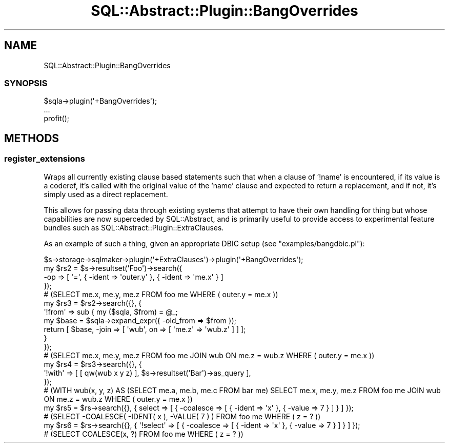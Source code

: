 .\" -*- mode: troff; coding: utf-8 -*-
.\" Automatically generated by Pod::Man 5.01 (Pod::Simple 3.43)
.\"
.\" Standard preamble:
.\" ========================================================================
.de Sp \" Vertical space (when we can't use .PP)
.if t .sp .5v
.if n .sp
..
.de Vb \" Begin verbatim text
.ft CW
.nf
.ne \\$1
..
.de Ve \" End verbatim text
.ft R
.fi
..
.\" \*(C` and \*(C' are quotes in nroff, nothing in troff, for use with C<>.
.ie n \{\
.    ds C` ""
.    ds C' ""
'br\}
.el\{\
.    ds C`
.    ds C'
'br\}
.\"
.\" Escape single quotes in literal strings from groff's Unicode transform.
.ie \n(.g .ds Aq \(aq
.el       .ds Aq '
.\"
.\" If the F register is >0, we'll generate index entries on stderr for
.\" titles (.TH), headers (.SH), subsections (.SS), items (.Ip), and index
.\" entries marked with X<> in POD.  Of course, you'll have to process the
.\" output yourself in some meaningful fashion.
.\"
.\" Avoid warning from groff about undefined register 'F'.
.de IX
..
.nr rF 0
.if \n(.g .if rF .nr rF 1
.if (\n(rF:(\n(.g==0)) \{\
.    if \nF \{\
.        de IX
.        tm Index:\\$1\t\\n%\t"\\$2"
..
.        if !\nF==2 \{\
.            nr % 0
.            nr F 2
.        \}
.    \}
.\}
.rr rF
.\" ========================================================================
.\"
.IX Title "SQL::Abstract::Plugin::BangOverrides 3pm"
.TH SQL::Abstract::Plugin::BangOverrides 3pm 2021-01-21 "perl v5.38.2" "User Contributed Perl Documentation"
.\" For nroff, turn off justification.  Always turn off hyphenation; it makes
.\" way too many mistakes in technical documents.
.if n .ad l
.nh
.SH NAME
SQL::Abstract::Plugin::BangOverrides
.SS SYNOPSIS
.IX Subsection "SYNOPSIS"
.Vb 3
\&  $sqla\->plugin(\*(Aq+BangOverrides\*(Aq);
\&  ...
\&  profit();
.Ve
.SH METHODS
.IX Header "METHODS"
.SS register_extensions
.IX Subsection "register_extensions"
Wraps all currently existing clause based statements such that when a clause
of '!name' is encountered, if its value is a coderef, it's called with the
original value of the 'name' clause and expected to return a replacement, and
if not, it's simply used as a direct replacement.
.PP
This allows for passing data through existing systems that attempt to have
their own handling for thing but whose capabilities are now superceded by
SQL::Abstract, and is primarily useful to provide access to experimental
feature bundles such as SQL::Abstract::Plugin::ExtraClauses.
.PP
As an example of such a thing, given an appropriate DBIC setup
(see \f(CW\*(C`examples/bangdbic.pl\*(C'\fR):
.PP
.Vb 1
\&  $s\->storage\->sqlmaker\->plugin(\*(Aq+ExtraClauses\*(Aq)\->plugin(\*(Aq+BangOverrides\*(Aq);
\&
\&  my $rs2 = $s\->resultset(\*(AqFoo\*(Aq)\->search({
\&    \-op => [ \*(Aq=\*(Aq, { \-ident => \*(Aqouter.y\*(Aq }, { \-ident => \*(Aqme.x\*(Aq } ]
\&  });
\&  # (SELECT me.x, me.y, me.z FROM foo me WHERE ( outer.y = me.x ))
\&
\&  my $rs3 = $rs2\->search({}, {
\&    \*(Aq!from\*(Aq => sub { my ($sqla, $from) = @_;
\&      my $base = $sqla\->expand_expr({ \-old_from => $from });
\&      return [ $base, \-join => [ \*(Aqwub\*(Aq, on => [ \*(Aqme.z\*(Aq => \*(Aqwub.z\*(Aq ] ] ];
\&    }
\&  });
\&  # (SELECT me.x, me.y, me.z FROM foo me JOIN wub ON me.z = wub.z WHERE ( outer.y = me.x ))
\&
\&  my $rs4 = $rs3\->search({}, {
\&    \*(Aq!with\*(Aq => [ [ qw(wub x y z) ], $s\->resultset(\*(AqBar\*(Aq)\->as_query ],
\&  });
\&  # (WITH wub(x, y, z) AS (SELECT me.a, me.b, me.c FROM bar me) SELECT me.x, me.y, me.z FROM foo me JOIN wub ON me.z = wub.z WHERE ( outer.y = me.x ))
\&
\&  my $rs5 = $rs\->search({}, { select => [ { \-coalesce => [ { \-ident => \*(Aqx\*(Aq }, { \-value => 7 } ] } ] });
\&  # (SELECT \-COALESCE( \-IDENT( x ), \-VALUE( 7 ) ) FROM foo me WHERE ( z = ? ))
\&
\&  my $rs6 = $rs\->search({}, { \*(Aq!select\*(Aq => [ { \-coalesce => [ { \-ident => \*(Aqx\*(Aq }, { \-value => 7 } ] } ] });
\&  # (SELECT COALESCE(x, ?) FROM foo me WHERE ( z = ? ))
.Ve
